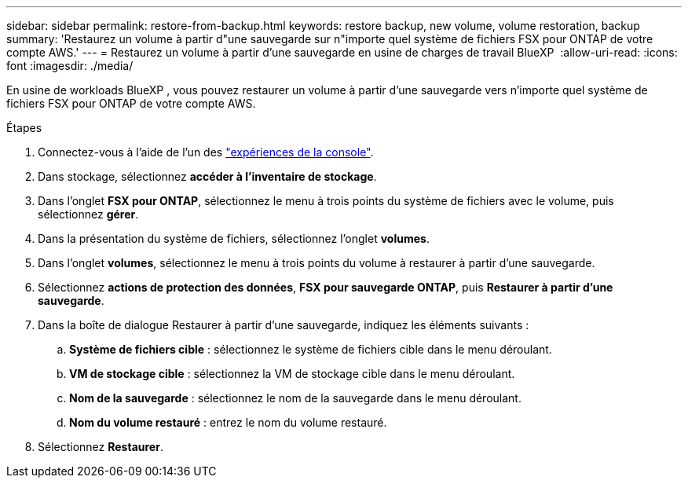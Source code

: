 ---
sidebar: sidebar 
permalink: restore-from-backup.html 
keywords: restore backup, new volume, volume restoration, backup 
summary: 'Restaurez un volume à partir d"une sauvegarde sur n"importe quel système de fichiers FSX pour ONTAP de votre compte AWS.' 
---
= Restaurez un volume à partir d'une sauvegarde en usine de charges de travail BlueXP 
:allow-uri-read: 
:icons: font
:imagesdir: ./media/


[role="lead"]
En usine de workloads BlueXP , vous pouvez restaurer un volume à partir d'une sauvegarde vers n'importe quel système de fichiers FSX pour ONTAP de votre compte AWS.

.Étapes
. Connectez-vous à l'aide de l'un des link:https://docs.netapp.com/us-en/workload-setup-admin/console-experiences.html["expériences de la console"^].
. Dans stockage, sélectionnez *accéder à l'inventaire de stockage*.
. Dans l'onglet *FSX pour ONTAP*, sélectionnez le menu à trois points du système de fichiers avec le volume, puis sélectionnez *gérer*.
. Dans la présentation du système de fichiers, sélectionnez l'onglet *volumes*.
. Dans l'onglet *volumes*, sélectionnez le menu à trois points du volume à restaurer à partir d'une sauvegarde.
. Sélectionnez *actions de protection des données*, *FSX pour sauvegarde ONTAP*, puis *Restaurer à partir d'une sauvegarde*.
. Dans la boîte de dialogue Restaurer à partir d'une sauvegarde, indiquez les éléments suivants :
+
.. *Système de fichiers cible* : sélectionnez le système de fichiers cible dans le menu déroulant.
.. *VM de stockage cible* : sélectionnez la VM de stockage cible dans le menu déroulant.
.. *Nom de la sauvegarde* : sélectionnez le nom de la sauvegarde dans le menu déroulant.
.. *Nom du volume restauré* : entrez le nom du volume restauré.


. Sélectionnez *Restaurer*.

